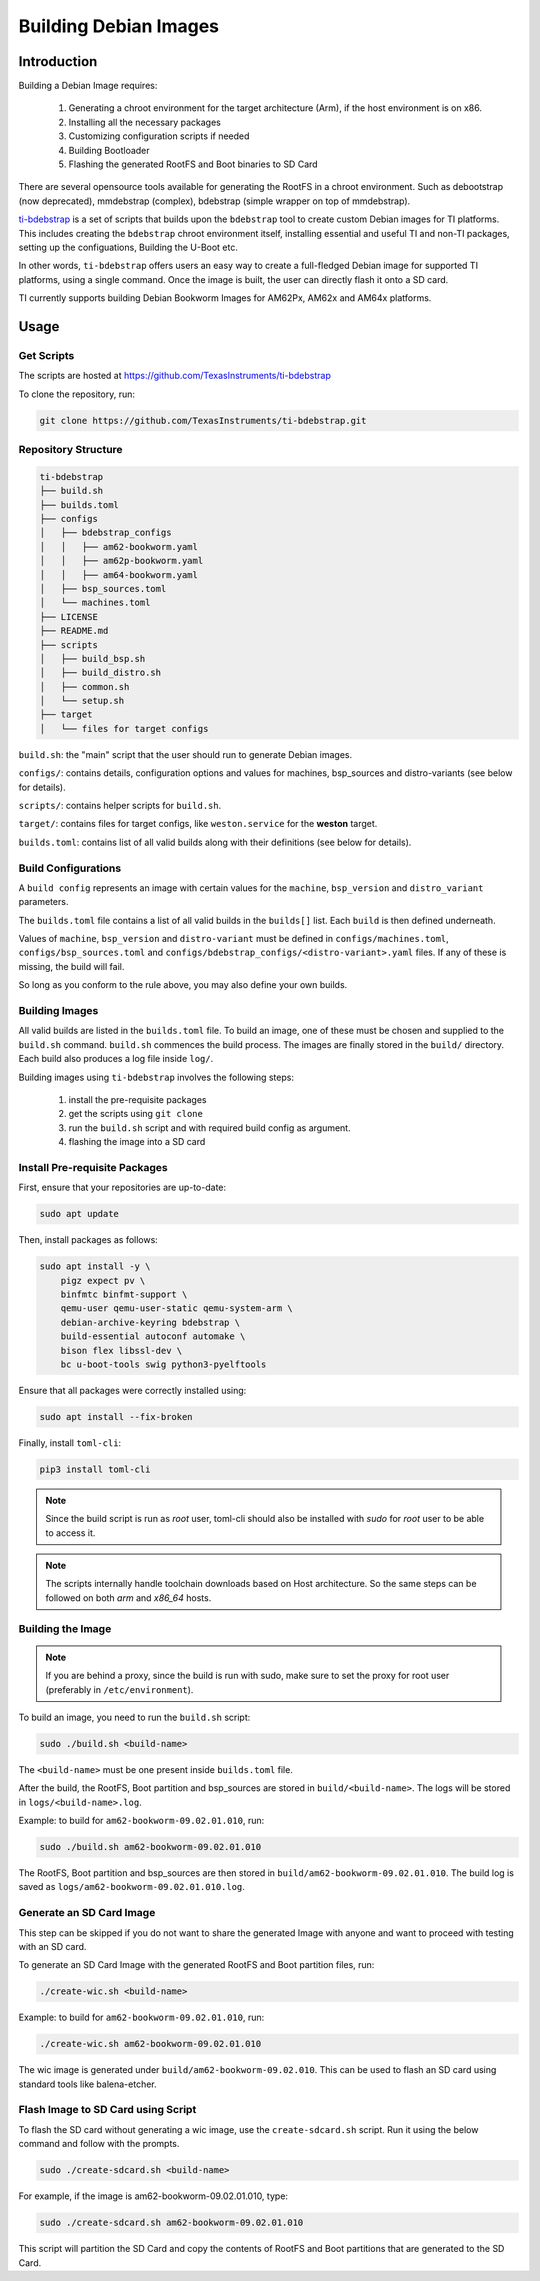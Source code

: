 ======================
Building Debian Images
======================

Introduction
============

Building a Debian Image requires:

    1. Generating a chroot environment for the target architecture (Arm), if the host environment is on x86.
    2. Installing all the necessary packages
    3. Customizing configuration scripts if needed
    4. Building Bootloader
    5. Flashing the generated RootFS and Boot binaries to SD Card

There are several opensource tools available for generating the RootFS in a chroot environment. Such as debootstrap (now deprecated), mmdebstrap (complex), bdebstrap (simple wrapper on top of mmdebstrap).

`ti-bdebstrap <https://github.com/TexasInstruments/ti-debpkgs>`__ is a set of scripts that builds upon the ``bdebstrap`` tool to create custom Debian images for TI platforms. This includes creating the ``bdebstrap`` chroot environment itself, installing essential and useful TI and non-TI packages, setting up the configuations, Building the U-Boot etc.

In other words, ``ti-bdebstrap`` offers users an easy way to create a full-fledged Debian image for supported TI platforms, using a single command. Once the image is built, the user can directly flash it onto a SD card.

TI currently supports building Debian Bookworm Images for AM62Px, AM62x and AM64x platforms.

Usage
=====

Get Scripts
-----------

The scripts are hosted at https://github.com/TexasInstruments/ti-bdebstrap

To clone the repository, run:

.. code-block::

    git clone https://github.com/TexasInstruments/ti-bdebstrap.git


Repository Structure
--------------------

.. code-block::

    ti-bdebstrap
    ├── build.sh
    ├── builds.toml
    ├── configs
    │   ├── bdebstrap_configs
    │   │   ├── am62-bookworm.yaml
    │   │   ├── am62p-bookworm.yaml
    │   │   ├── am64-bookworm.yaml
    │   ├── bsp_sources.toml
    │   └── machines.toml
    ├── LICENSE
    ├── README.md
    ├── scripts
    │   ├── build_bsp.sh
    │   ├── build_distro.sh
    │   ├── common.sh
    │   └── setup.sh
    ├── target
    │   └── files for target configs


``build.sh``: the "main" script that the user should run to generate Debian images.

``configs/``: contains details, configuration options and values for machines, bsp_sources and distro-variants (see below for details).

``scripts/``: contains helper scripts for ``build.sh``.

``target/``: contains files for target configs, like ``weston.service`` for the **weston** target.

``builds.toml``: contains list of all valid builds along with their definitions (see below for details).

Build Configurations
--------------------

A ``build config`` represents an image with certain values for the ``machine``, ``bsp_version`` and ``distro_variant`` parameters.

The ``builds.toml`` file contains a list of all valid builds in the ``builds[]`` list. Each ``build`` is then defined underneath.

Values of ``machine``, ``bsp_version`` and ``distro-variant`` must be defined in ``configs/machines.toml``, ``configs/bsp_sources.toml`` and ``configs/bdebstrap_configs/<distro-variant>.yaml`` files. If any of these is missing, the build will fail.

So long as you conform to the rule above, you may also define your own builds.

Building Images
---------------

All valid builds are listed in the ``builds.toml`` file. To build an image, one of these must be chosen and supplied to the ``build.sh`` command. ``build.sh`` commences the build process.
The images are finally stored in the ``build/`` directory. Each build also produces a log file inside ``log/``.

Building images using ``ti-bdebstrap`` involves the following steps:

    1. install the pre-requisite packages
    2. get the scripts using ``git clone``
    3. run the ``build.sh`` script and with required build config as argument.
    4. flashing the image into a SD card

Install Pre-requisite Packages
------------------------------

First, ensure that your repositories are up-to-date:

.. code-block::

    sudo apt update

Then, install packages as follows:

.. code-block::

    sudo apt install -y \
        pigz expect pv \
        binfmtc binfmt-support \
        qemu-user qemu-user-static qemu-system-arm \
        debian-archive-keyring bdebstrap \
        build-essential autoconf automake \
        bison flex libssl-dev \
        bc u-boot-tools swig python3-pyelftools


Ensure that all packages were correctly installed using:

.. code-block::

    sudo apt install --fix-broken

Finally, install ``toml-cli``:

.. code-block::

    pip3 install toml-cli

.. note::

   Since the build script is run as `root` user, toml-cli should also be installed with `sudo` for `root` user to be able to access it.

.. note::

   The scripts internally handle toolchain downloads based on Host architecture. So the same steps can be followed on both `arm` and `x86_64` hosts.

Building the Image
-------------------

.. note::

   If you are behind a proxy, since the build is run with sudo, make sure to set the proxy for root user (preferably in ``/etc/environment``).

To build an image, you need to run the ``build.sh`` script:

.. code-block::

    sudo ./build.sh <build-name>

The ``<build-name>`` must be one present inside ``builds.toml`` file.

After the build, the RootFS, Boot partition and bsp_sources are stored in ``build/<build-name>``. The logs will be stored in ``logs/<build-name>.log``.

Example: to build for ``am62-bookworm-09.02.01.010``, run:

.. code-block::

    sudo ./build.sh am62-bookworm-09.02.01.010

The RootFS, Boot partition and bsp_sources are then stored in ``build/am62-bookworm-09.02.01.010``. The build log is saved as ``logs/am62-bookworm-09.02.01.010.log``.

Generate an SD Card Image
-------------------------

This step can be skipped if you do not want to share the generated Image with anyone and want to proceed with testing with an SD card.

To generate an SD Card Image with the generated RootFS and Boot partition files, run:

.. code-block::

   ./create-wic.sh <build-name>

Example: to build for ``am62-bookworm-09.02.01.010``, run:

.. code-block::

   ./create-wic.sh am62-bookworm-09.02.01.010

The wic image is generated under ``build/am62-bookworm-09.02.010``. This can be used to flash an SD card using standard tools like balena-etcher.

Flash Image to SD Card using Script
-----------------------------------

To flash the SD card without generating a wic image, use the ``create-sdcard.sh`` script. Run it using the below command and follow with the prompts.

.. code-block::

    sudo ./create-sdcard.sh <build-name>

For example, if the image is am62-bookworm-09.02.01.010, type:

.. code-block::

    sudo ./create-sdcard.sh am62-bookworm-09.02.01.010

This script will partition the SD Card and copy the contents of RootFS and Boot partitions that are generated to the SD Card.

